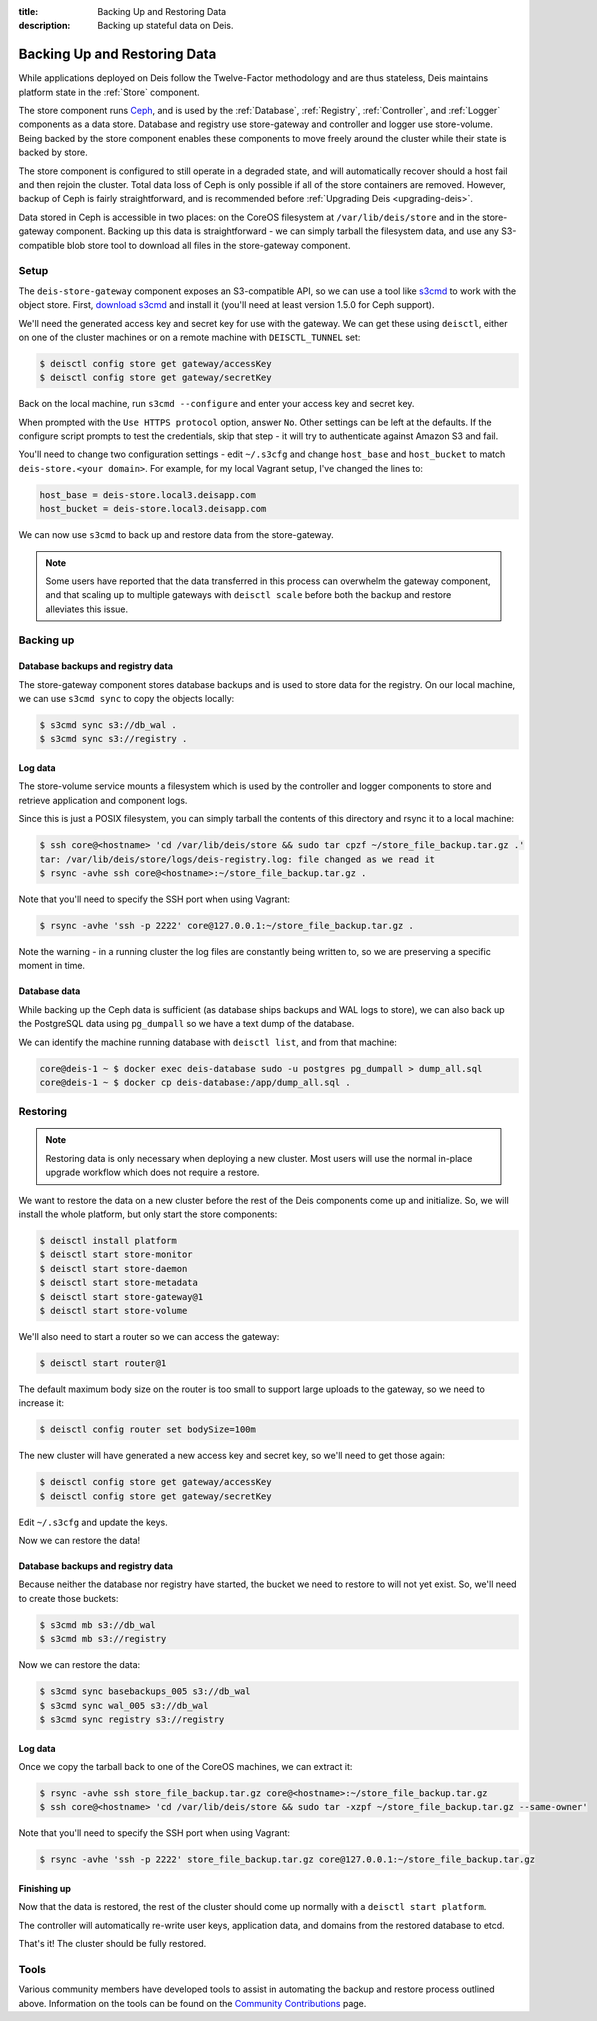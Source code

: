 :title: Backing Up and Restoring Data
:description: Backing up stateful data on Deis.

.. _backing_up_data:

Backing Up and Restoring Data
=============================

While applications deployed on Deis follow the Twelve-Factor methodology and are thus stateless,
Deis maintains platform state in the :ref:`Store` component.

The store component runs `Ceph`_, and is used by the :ref:`Database`, :ref:`Registry`,
:ref:`Controller`, and :ref:`Logger` components as a data store. Database and registry
use store-gateway and controller and logger use store-volume. Being backed by the store component
enables these components to move freely around the cluster while their state is backed by store.

The store component is configured to still operate in a degraded state, and will automatically
recover should a host fail and then rejoin the cluster. Total data loss of Ceph is only possible
if all of the store containers are removed. However, backup of Ceph is fairly straightforward, and
is recommended before :ref:`Upgrading Deis <upgrading-deis>`.

Data stored in Ceph is accessible in two places: on the CoreOS filesystem at ``/var/lib/deis/store``
and in the store-gateway component. Backing up this data is straightforward - we can simply tarball
the filesystem data, and use any S3-compatible blob store tool to download all files in the
store-gateway component.

Setup
-----

The ``deis-store-gateway`` component exposes an S3-compatible API, so we can use a tool like `s3cmd`_
to work with the object store. First, `download s3cmd`_ and install it (you'll need at least version
1.5.0 for Ceph support).

We'll need the generated access key and secret key for use with the gateway. We can get these using
``deisctl``, either on one of the cluster machines or on a remote machine with ``DEISCTL_TUNNEL`` set:

.. code-block:: console

    $ deisctl config store get gateway/accessKey
    $ deisctl config store get gateway/secretKey

Back on the local machine, run ``s3cmd --configure`` and enter your access key and secret key.

When prompted with the ``Use HTTPS protocol`` option, answer ``No``. Other settings can be left at
the defaults. If the configure script prompts to test the credentials, skip that step - it will
try to authenticate against Amazon S3 and fail.

You'll need to change two configuration settings - edit ``~/.s3cfg`` and change
``host_base`` and ``host_bucket`` to match ``deis-store.<your domain>``. For example, for my local
Vagrant setup, I've changed the lines to:

.. code-block:: console

    host_base = deis-store.local3.deisapp.com
    host_bucket = deis-store.local3.deisapp.com

We can now use ``s3cmd`` to back up and restore data from the store-gateway.

.. note::

    Some users have reported that the data transferred in this process can overwhelm the gateway
    component, and that scaling up to multiple gateways with ``deisctl scale`` before both the backup
    and restore alleviates this issue.

Backing up
----------

Database backups and registry data
~~~~~~~~~~~~~~~~~~~~~~~~~~~~~~~~~~

The store-gateway component stores database backups and is used to store data for the registry.
On our local machine, we can use ``s3cmd sync`` to copy the objects locally:

.. code-block:: console

    $ s3cmd sync s3://db_wal .
    $ s3cmd sync s3://registry .

Log data
~~~~~~~~

The store-volume service mounts a filesystem which is used by the controller and logger components
to store and retrieve application and component logs.

Since this is just a POSIX filesystem, you can simply tarball the contents of this directory
and rsync it to a local machine:

.. code-block:: console

    $ ssh core@<hostname> 'cd /var/lib/deis/store && sudo tar cpzf ~/store_file_backup.tar.gz .'
    tar: /var/lib/deis/store/logs/deis-registry.log: file changed as we read it
    $ rsync -avhe ssh core@<hostname>:~/store_file_backup.tar.gz .

Note that you'll need to specify the SSH port when using Vagrant:

.. code-block:: console

    $ rsync -avhe 'ssh -p 2222' core@127.0.0.1:~/store_file_backup.tar.gz .

Note the warning - in a running cluster the log files are constantly being written to, so we are
preserving a specific moment in time.

Database data
~~~~~~~~~~~~~

While backing up the Ceph data is sufficient (as database ships backups and WAL logs to store),
we can also back up the PostgreSQL data using ``pg_dumpall`` so we have a text dump of the database.

We can identify the machine running database with ``deisctl list``, and from that machine:

.. code-block:: console

    core@deis-1 ~ $ docker exec deis-database sudo -u postgres pg_dumpall > dump_all.sql
    core@deis-1 ~ $ docker cp deis-database:/app/dump_all.sql .

Restoring
---------

.. note::

    Restoring data is only necessary when deploying a new cluster. Most users will use the normal
    in-place upgrade workflow which does not require a restore.

We want to restore the data on a new cluster before the rest of the Deis components come up and
initialize. So, we will install the whole platform, but only start the store components:

.. code-block:: console

    $ deisctl install platform
    $ deisctl start store-monitor
    $ deisctl start store-daemon
    $ deisctl start store-metadata
    $ deisctl start store-gateway@1
    $ deisctl start store-volume

We'll also need to start a router so we can access the gateway:

.. code-block:: console

    $ deisctl start router@1

The default maximum body size on the router is too small to support large uploads to the gateway,
so we need to increase it:

.. code-block:: console

    $ deisctl config router set bodySize=100m

The new cluster will have generated a new access key and secret key, so we'll need to get those again:

.. code-block:: console

    $ deisctl config store get gateway/accessKey
    $ deisctl config store get gateway/secretKey

Edit ``~/.s3cfg`` and update the keys.

Now we can restore the data!

Database backups and registry data
~~~~~~~~~~~~~~~~~~~~~~~~~~~~~~~~~~

Because neither the database nor registry have started, the bucket we need to restore to will not
yet exist. So, we'll need to create those buckets:

.. code-block:: console

    $ s3cmd mb s3://db_wal
    $ s3cmd mb s3://registry

Now we can restore the data:

.. code-block:: console

    $ s3cmd sync basebackups_005 s3://db_wal
    $ s3cmd sync wal_005 s3://db_wal
    $ s3cmd sync registry s3://registry

Log data
~~~~~~~~

Once we copy the tarball back to one of the CoreOS machines, we can extract it:

.. code-block:: console

    $ rsync -avhe ssh store_file_backup.tar.gz core@<hostname>:~/store_file_backup.tar.gz
    $ ssh core@<hostname> 'cd /var/lib/deis/store && sudo tar -xzpf ~/store_file_backup.tar.gz --same-owner'

Note that you'll need to specify the SSH port when using Vagrant:

.. code-block:: console

    $ rsync -avhe 'ssh -p 2222' store_file_backup.tar.gz core@127.0.0.1:~/store_file_backup.tar.gz

Finishing up
~~~~~~~~~~~~

Now that the data is restored, the rest of the cluster should come up normally with a ``deisctl start platform``.

The controller will automatically re-write user keys, application data, and domains from the
restored database to etcd.

That's it! The cluster should be fully restored.

Tools
-----

Various community members have developed tools to assist in automating the backup and restore process outlined above.
Information on the tools can be found on the `Community Contributions`_ page.

.. _`Ceph`: http://ceph.com
.. _`download s3cmd`: http://s3tools.org/download
.. _`Community Contributions`: https://github.com/deisthree/deis/blob/master/contrib/README.md#backup-tools
.. _`s3cmd`: http://s3tools.org/
